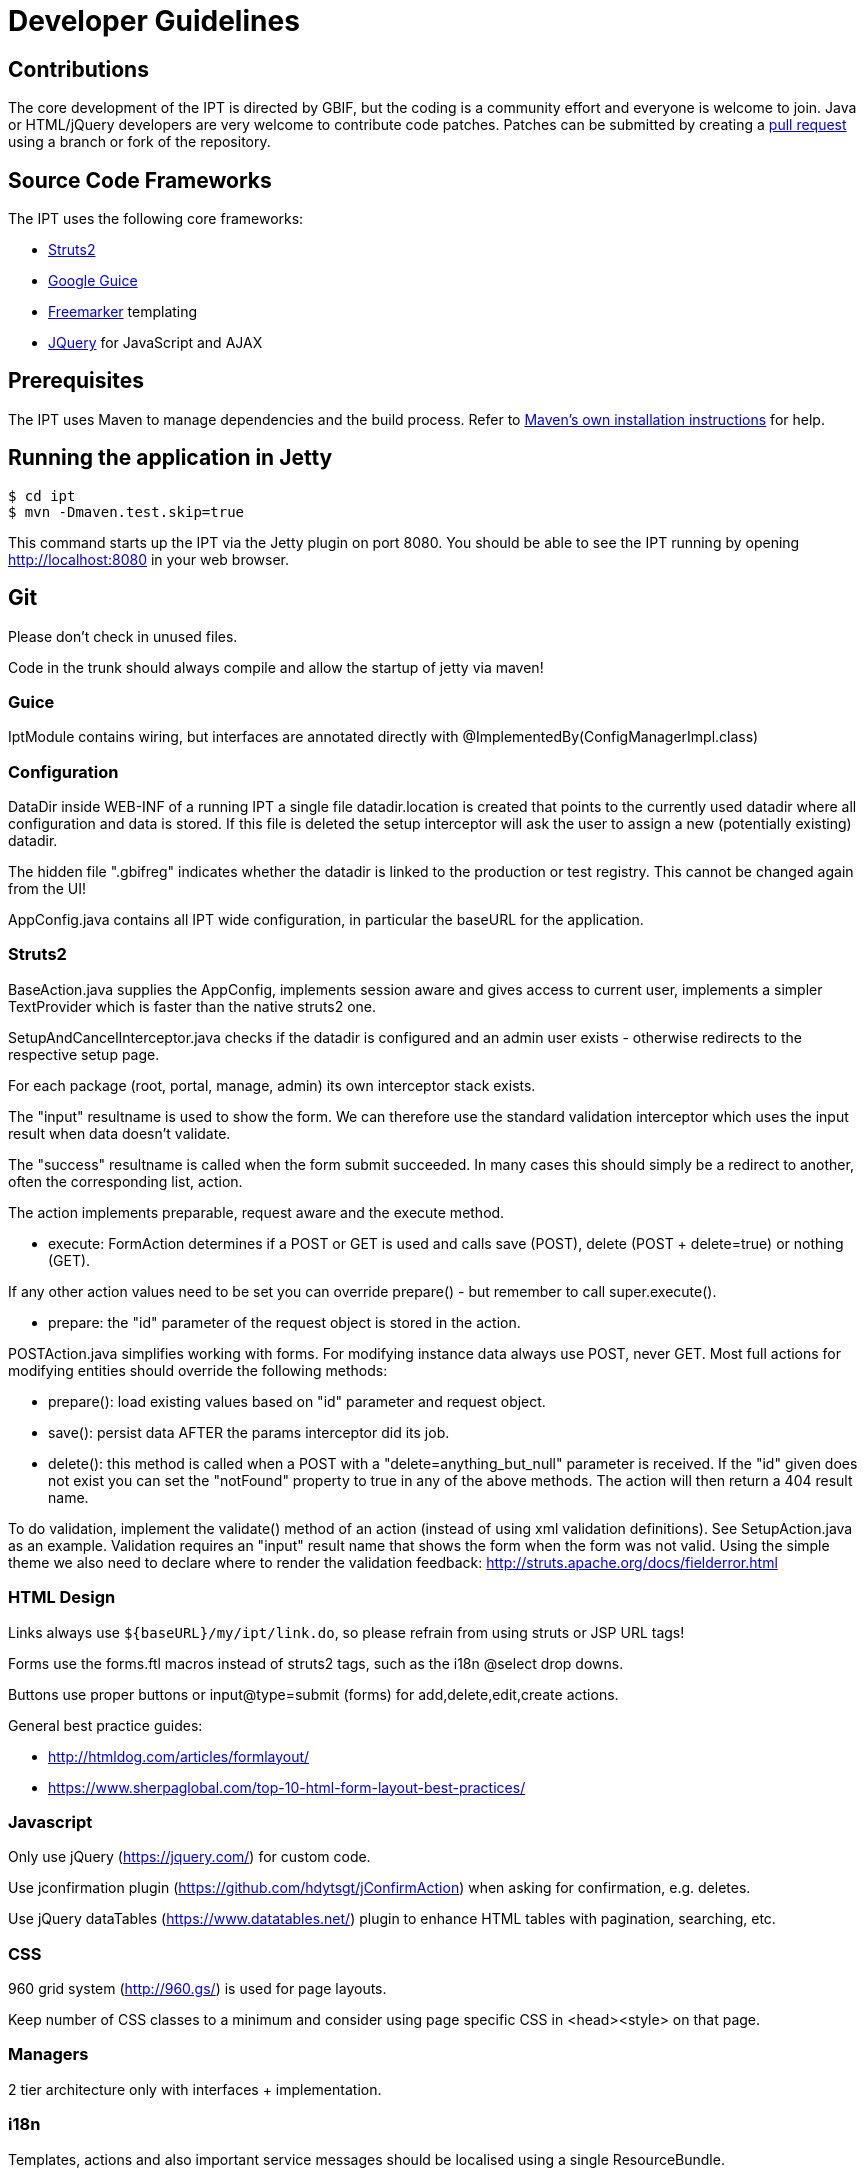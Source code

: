 = Developer Guidelines

== Contributions

The core development of the IPT is directed by GBIF, but the coding is a community effort and everyone is welcome to join. Java or HTML/jQuery developers are very welcome to contribute code patches. Patches can be submitted by creating a https://help.github.com/articles/creating-a-pull-request/[pull request] using a branch or fork of the repository.

== Source Code Frameworks

The IPT uses the following core frameworks:

* http://struts.apache.org/2.x/index.html[Struts2]
* http://code.google.com/p/google-guice/[Google Guice]
* http://freemarker.sourceforge.net/docs/[Freemarker] templating
* http://jquery.com/[JQuery] for JavaScript and AJAX

== Prerequisites

The IPT uses Maven to manage dependencies and the build process. Refer to http://maven.apache.org/install.html[Maven's own installation instructions] for help.

== Running the application in Jetty

----
$ cd ipt
$ mvn -Dmaven.test.skip=true
----

This command starts up the IPT via the Jetty plugin on port 8080. You should be able to see the IPT running by opening http://localhost:8080 in your web browser.

== Git
Please don't check in unused files.

Code in the trunk should always compile and allow the startup of jetty via maven!

=== Guice
IptModule contains wiring, but interfaces are annotated directly with @ImplementedBy(ConfigManagerImpl.class)

=== Configuration
DataDir inside WEB-INF of a running IPT a single file datadir.location is created that points to the currently used datadir where all configuration and data is stored. If this file is deleted the setup interceptor will ask the user to assign a new (potentially existing) datadir.

The hidden file ".gbifreg" indicates whether the datadir is linked to the production or test registry. This cannot be changed again from the UI!

AppConfig.java contains all IPT wide configuration, in particular the baseURL for the application.

=== Struts2
BaseAction.java supplies the AppConfig, implements session aware and gives access to current user, implements a simpler TextProvider which is faster than the native struts2 one.

SetupAndCancelInterceptor.java checks if the datadir is configured and an admin user exists - otherwise redirects to the respective setup page.

For each package (root, portal, manage, admin) its own interceptor stack exists.

The "input" resultname is used to show the form. We can therefore use the standard validation interceptor which uses the input result when data doesn't validate.

The "success" resultname is called when the form submit succeeded. In many cases this should simply be a redirect to another, often the corresponding list, action.

The action implements preparable, request aware and the execute method.

* execute: FormAction determines if a POST or GET is used and calls save (POST), delete (POST + delete=true) or nothing (GET).

If any other action values need to be set you can override prepare() - but remember to call super.execute().

* prepare: the "id" parameter of the request object is stored in the action.

POSTAction.java simplifies working with forms. For modifying instance data always use POST, never GET.
Most full actions for modifying entities should override the following methods:

* prepare(): load existing values based on "id" parameter and request object.
* save(): persist data AFTER the params interceptor did its job.
* delete(): this method is called when a POST with a "delete=anything_but_null" parameter is received.
If the "id" given does not exist you can set the "notFound" property to true in any of the above methods. The action will then return a 404 result name.

To do validation, implement the validate() method of an action (instead of using xml validation definitions). See SetupAction.java as an example. Validation requires an "input" result name that shows the form when the form was not valid. Using the simple theme we also need to declare where to render the validation feedback: http://struts.apache.org/docs/fielderror.html

=== HTML Design
Links always use `${baseURL}/my/ipt/link.do`, so please refrain from using struts or JSP URL tags!

Forms use the forms.ftl macros instead of struts2 tags, such as the i18n @select drop downs.

Buttons use proper buttons or input@type=submit (forms) for add,delete,edit,create actions.

General best practice guides:

* http://htmldog.com/articles/formlayout/
* https://www.sherpaglobal.com/top-10-html-form-layout-best-practices/

=== Javascript
Only use jQuery (https://jquery.com/) for custom code.

Use jconfirmation plugin (https://github.com/hdytsgt/jConfirmAction) when asking for confirmation, e.g. deletes.

Use jQuery dataTables (https://www.datatables.net/) plugin to enhance HTML tables with pagination, searching, etc.

=== CSS
960 grid system (http://960.gs/) is used for page layouts.

Keep number of CSS classes to a minimum and consider using page specific CSS in <head><style> on that page.

=== Managers
2 tier architecture only with interfaces + implementation.

=== i18n
Templates, actions and also important service messages should be localised using a single ResourceBundle.

Translated vocabularies can be used to populate select drop downs easily by calling getI18nVocab(...).
